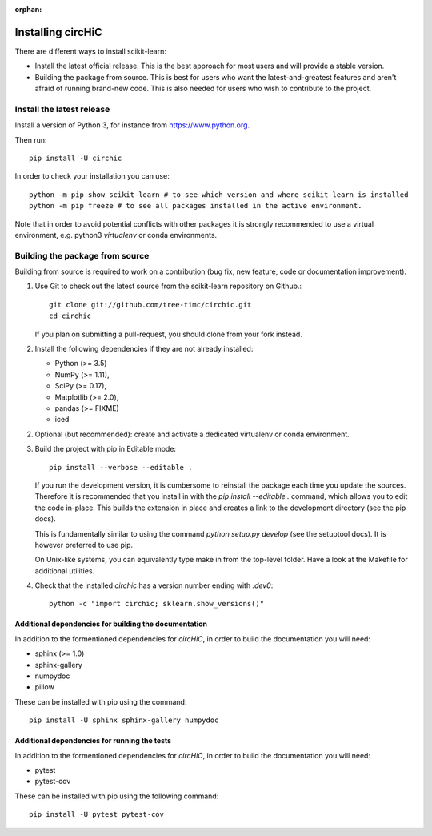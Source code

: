 :orphan:

==================
Installing circHiC
==================

There are different ways to install scikit-learn:

- Install the latest official release. This is the best approach for most
  users and will provide a stable version.
- Building the package from source. This is best for users who want the
  latest-and-greatest features and aren't afraid of running brand-new code.
  This is also needed for users who wish to contribute to the project.

Install the latest release
==========================

Install a version of Python 3, for instance from https://www.python.org.

Then run::

  pip install -U circhic

In order to check your installation you can use::

  python -m pip show scikit-learn # to see which version and where scikit-learn is installed
  python -m pip freeze # to see all packages installed in the active environment.


Note that in order to avoid potential conflicts with other packages it is
strongly recommended to use a virtual environment, e.g. python3 `virtualenv`
or conda environments.

Building the package from source
================================

Building from source is required to work on a contribution (bug fix, new
feature, code or documentation improvement).

1. Use Git to check out the latest source from the scikit-learn repository on Github.::

    git clone git://github.com/tree-timc/circhic.git
    cd circhic

   If you plan on submitting a pull-request, you should clone from your fork instead.

2. Install the following dependencies if they are not already installed:

   - Python (>= 3.5)
   - NumPy (>= 1.11),
   - SciPy (>= 0.17),
   - Matplotlib (>= 2.0),
   - pandas (>= FIXME)
   - iced

2. Optional (but recommended): create and activate a dedicated virtualenv or conda environment.

3. Build the project with pip in Editable mode::

    pip install --verbose --editable .

   If you run the development version, it is cumbersome to reinstall the
   package each time you update the sources. Therefore it is recommended that
   you install in with the `pip install --editable .` command, which allows
   you to edit the code in-place. This builds the extension in place and
   creates a link to the development directory (see the pip docs).

   This is fundamentally similar to using the command `python setup.py develop`
   (see the setuptool docs). It is however preferred to use pip.

   On Unix-like systems, you can equivalently type make in from the top-level
   folder. Have a look at the Makefile for additional utilities.

4. Check that the installed `circhic` has a version number ending with `.dev0`::

      python -c "import circhic; sklearn.show_versions()"


Additional dependencies for building the documentation
------------------------------------------------------

In addition to the formentioned dependencies for `circHiC`, in order to
build the documentation you will need:

- sphinx (>= 1.0)
- sphinx-gallery
- numpydoc
- pillow

These can be installed with pip using the command::

  pip install -U sphinx sphinx-gallery numpydoc

Additional dependencies for running the tests
---------------------------------------------

In addition to the formentioned dependencies for `circHiC`, in order to
build the documentation you will need:

- pytest
- pytest-cov

These can be installed with pip using the following command::

  pip install -U pytest pytest-cov
